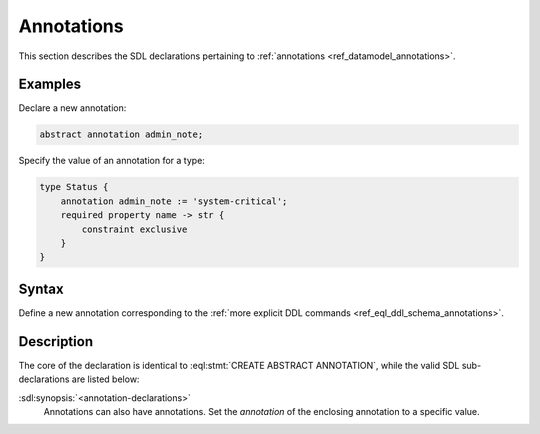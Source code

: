 .. _ref_eql_sdl_schema_annotations:

===========
Annotations
===========

This section describes the SDL declarations pertaining to
:ref:`annotations <ref_datamodel_annotations>`.


Examples
--------

Declare a new annotation:

.. code-block:: sdl

    abstract annotation admin_note;

Specify the value of an annotation for a type:

.. code-block:: sdl

    type Status {
        annotation admin_note := 'system-critical';
        required property name -> str {
            constraint exclusive
        }
    }


Syntax
------

Define a new annotation corresponding to the :ref:`more explicit DDL
commands <ref_eql_ddl_schema_annotations>`.

.. sdl:synopsis::

    [ abstract ] [ inheritable ] annotation <name>
    [ "{" <annotation-declarations>; [...] "}" ] ;


Description
-----------

The core of the declaration is identical to
:eql:stmt:`CREATE ABSTRACT ANNOTATION`, while the valid SDL
sub-declarations are listed below:

:sdl:synopsis:`<annotation-declarations>`
    Annotations can also have annotations. Set the *annotation* of the
    enclosing annotation to a specific value.

